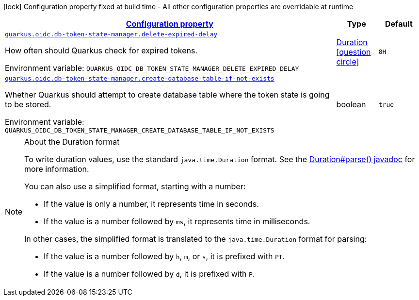 
:summaryTableId: quarkus-oidc-db-token-state-manager-oidc-db-token-state-manager-run-time-config
[.configuration-legend]
icon:lock[title=Fixed at build time] Configuration property fixed at build time - All other configuration properties are overridable at runtime
[.configuration-reference, cols="80,.^10,.^10"]
|===

h|[[quarkus-oidc-db-token-state-manager-oidc-db-token-state-manager-run-time-config_configuration]]link:#quarkus-oidc-db-token-state-manager-oidc-db-token-state-manager-run-time-config_configuration[Configuration property]

h|Type
h|Default

a| [[quarkus-oidc-db-token-state-manager-oidc-db-token-state-manager-run-time-config_quarkus.oidc.db-token-state-manager.delete-expired-delay]]`link:#quarkus-oidc-db-token-state-manager-oidc-db-token-state-manager-run-time-config_quarkus.oidc.db-token-state-manager.delete-expired-delay[quarkus.oidc.db-token-state-manager.delete-expired-delay]`


[.description]
--
How often should Quarkus check for expired tokens.

ifdef::add-copy-button-to-env-var[]
Environment variable: env_var_with_copy_button:+++QUARKUS_OIDC_DB_TOKEN_STATE_MANAGER_DELETE_EXPIRED_DELAY+++[]
endif::add-copy-button-to-env-var[]
ifndef::add-copy-button-to-env-var[]
Environment variable: `+++QUARKUS_OIDC_DB_TOKEN_STATE_MANAGER_DELETE_EXPIRED_DELAY+++`
endif::add-copy-button-to-env-var[]
--|link:https://docs.oracle.com/javase/8/docs/api/java/time/Duration.html[Duration]
  link:#duration-note-anchor-{summaryTableId}[icon:question-circle[], title=More information about the Duration format]
|`8H`


a| [[quarkus-oidc-db-token-state-manager-oidc-db-token-state-manager-run-time-config_quarkus.oidc.db-token-state-manager.create-database-table-if-not-exists]]`link:#quarkus-oidc-db-token-state-manager-oidc-db-token-state-manager-run-time-config_quarkus.oidc.db-token-state-manager.create-database-table-if-not-exists[quarkus.oidc.db-token-state-manager.create-database-table-if-not-exists]`


[.description]
--
Whether Quarkus should attempt to create database table where the token state is going to be stored.

ifdef::add-copy-button-to-env-var[]
Environment variable: env_var_with_copy_button:+++QUARKUS_OIDC_DB_TOKEN_STATE_MANAGER_CREATE_DATABASE_TABLE_IF_NOT_EXISTS+++[]
endif::add-copy-button-to-env-var[]
ifndef::add-copy-button-to-env-var[]
Environment variable: `+++QUARKUS_OIDC_DB_TOKEN_STATE_MANAGER_CREATE_DATABASE_TABLE_IF_NOT_EXISTS+++`
endif::add-copy-button-to-env-var[]
--|boolean 
|`true`

|===
ifndef::no-duration-note[]
[NOTE]
[id='duration-note-anchor-{summaryTableId}']
.About the Duration format
====
To write duration values, use the standard `java.time.Duration` format.
See the link:https://docs.oracle.com/en/java/javase/11/docs/api/java.base/java/time/Duration.html#parse(java.lang.CharSequence)[Duration#parse() javadoc] for more information.

You can also use a simplified format, starting with a number:

* If the value is only a number, it represents time in seconds.
* If the value is a number followed by `ms`, it represents time in milliseconds.

In other cases, the simplified format is translated to the `java.time.Duration` format for parsing:

* If the value is a number followed by `h`, `m`, or `s`, it is prefixed with `PT`.
* If the value is a number followed by `d`, it is prefixed with `P`.
====
endif::no-duration-note[]
